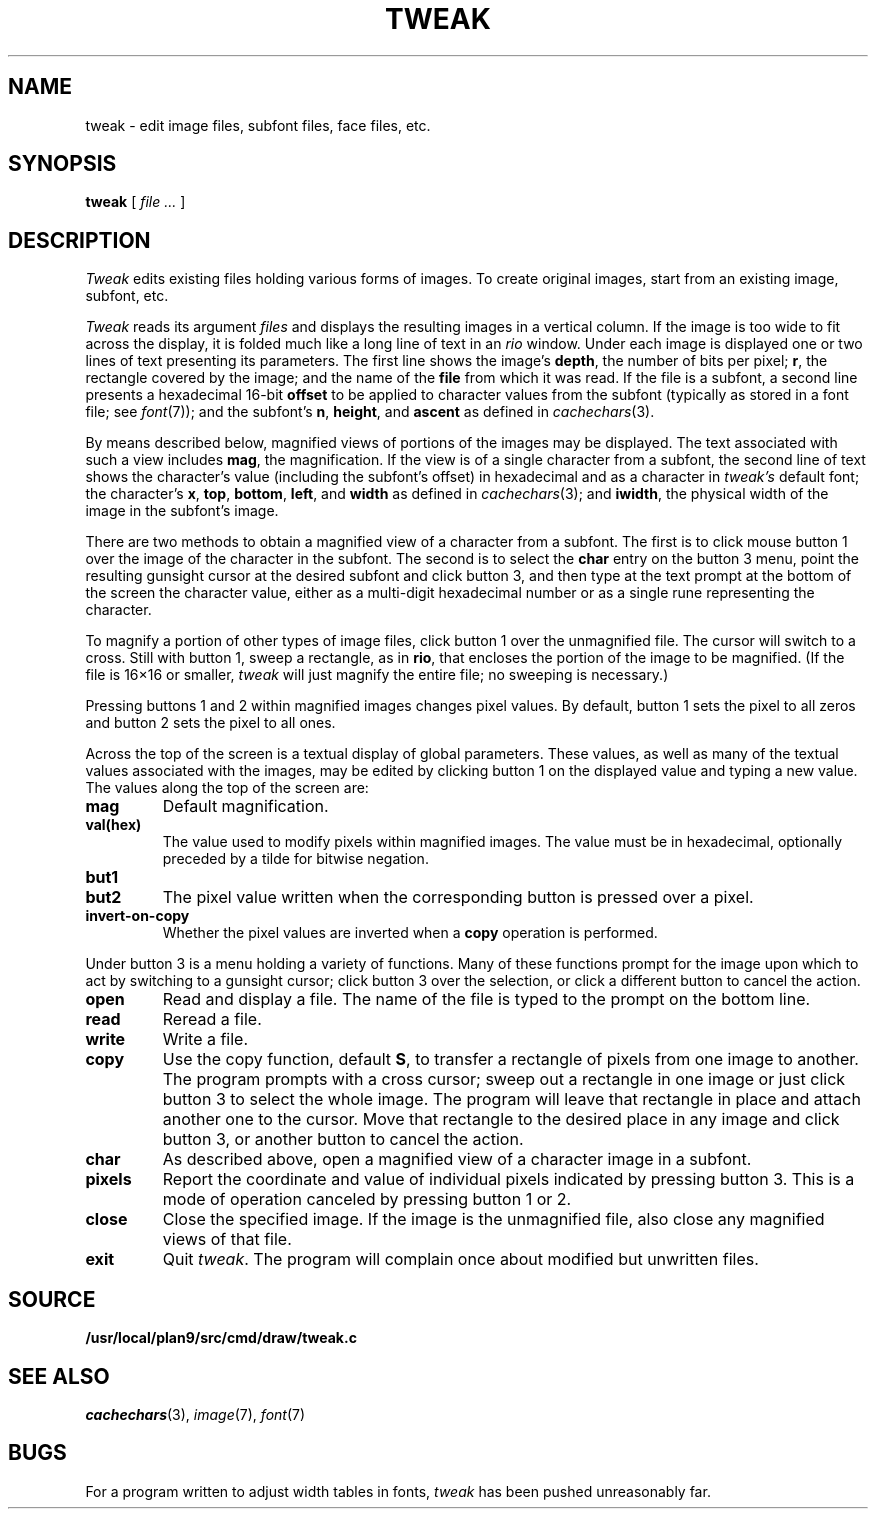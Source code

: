 .TH TWEAK 1
.CT 1 graphics
.SH NAME
tweak \- edit image files, subfont files, face files, etc.
.SH SYNOPSIS
.B tweak
[
.I file ...
]
.SH DESCRIPTION
.I Tweak
edits existing files holding various forms of images.
To create original images, start from an existing image, subfont, etc.
.PP
.I Tweak
reads its argument
.I files
and displays the resulting images in a vertical column.
If the image is too wide to fit across the display, it
is folded much like a long line of text in an
.IR rio
window.
Under each image is displayed one or two lines of text
presenting its parameters.
The first line shows the image's
.BR depth ,
the number
of bits per pixel;
.BR r ,
the rectangle covered by the image;
and the name of the
.B file
from which it was read.
If the file is a subfont, a second line presents a hexadecimal 16-bit
.B offset
to be applied to character values from the subfont
(typically as stored in a font file; see
.IR font (7));
and the subfont's
.BR n ,
.BR height ,
and
.B ascent
as defined in
.IR cachechars (3).
.PP
By means described below, magnified views of portions of the images
may be displayed.
The text associated with such a view includes
.BR mag ,
the magnification.
If the view is of a single character from a subfont, the second
line of text shows the character's value (including the subfont's offset)
in hexadecimal and as a character in
.I tweak's
default font; the character's
.BR x ,
.BR top ,
.BR bottom ,
.BR left ,
and
.BR width
as defined in
.IR cachechars (3);
and
.BR iwidth ,
the physical width of the image in the subfont's image.
.PP
There are two methods to obtain a magnified view of a character from a
subfont.
The first is to click mouse button 1 over the image of the character in
the subfont.  The second is to select the
.B char
entry on the button 3 menu,
point the resulting gunsight cursor at the desired subfont and click button 3,
and then type at the text prompt at the bottom of the screen the
character value, either as a multi-digit hexadecimal number or as a single
rune representing the character.
.PP
To magnify a portion of other types of image files,
click button 1 over the unmagnified file.
The cursor will switch to a cross.
Still with button 1, sweep a rectangle, as in
.BR rio ,
that encloses the portion of the image to be magnified.
(If the file is 16×16 or smaller,
.I tweak
will just magnify the entire file; no sweeping is necessary.)
.PP
Pressing buttons 1 and 2 within magnified images changes pixel values.
By default, button 1 sets the pixel to all zeros and button 2 sets the pixel
to all ones.
.PP
Across the top of the screen is a textual display of global parameters.
These values, as well as many of the textual values associated with
the images, may be edited by clicking button 1 on the displayed
value and typing a new value.
The values along the top of the screen are:
.TP
.B mag
Default magnification.
.TP
.B val(hex)
The value used to modify pixels within magnified images.
The value must be in hexadecimal, optionally preceded by a
tilde for bitwise negation.
.TP
.B but1
.TP
.B but2
The pixel value written when the corresponding button is pressed over a pixel.
.TP
.B invert-on-copy
Whether the pixel values are inverted when a
.B copy
operation is performed.
.PP
Under button 3 is a menu holding a variety of functions.
Many of these functions prompt for the image upon which to act
by switching to a gunsight cursor; click button 3 over the
selection, or click a different button to cancel the action.
.TP
.B open
Read and display a file.  The name of the file is typed to the prompt
on the bottom line.
.TP
.B read
Reread a file.
.TP
.B write
Write a file.
.TP
.B copy
Use the copy function, default
.BR S ,
to transfer a rectangle of pixels from one image to another.
The program prompts with a cross cursor; sweep out a rectangle in
one image or just click button 3 to select the whole image.
The program will leave that rectangle in place and
attach another one to the cursor.  Move that rectangle to the desired
place in any image and click button 3, or another button to cancel the action.
.TP
.B char
As described above, open a magnified view of a character image in a subfont.
.TP
.B pixels
Report the coordinate and value of individual pixels indicated by pressing button 3.
This is a mode of operation canceled by pressing button 1 or 2.
.TP
.B close
Close the specified image.
If the image is the unmagnified file, also close any magnified views of that file.
.TP
.B exit
Quit
.IR tweak .
The program will complain once about modified but unwritten files.
.SH SOURCE
.B /usr/local/plan9/src/cmd/draw/tweak.c
.SH "SEE ALSO"
.IR cachechars (3),
.IR image (7),
.IR font (7)
.SH BUGS
For a program written to adjust width tables in fonts,
.I tweak
has been pushed unreasonably far.
